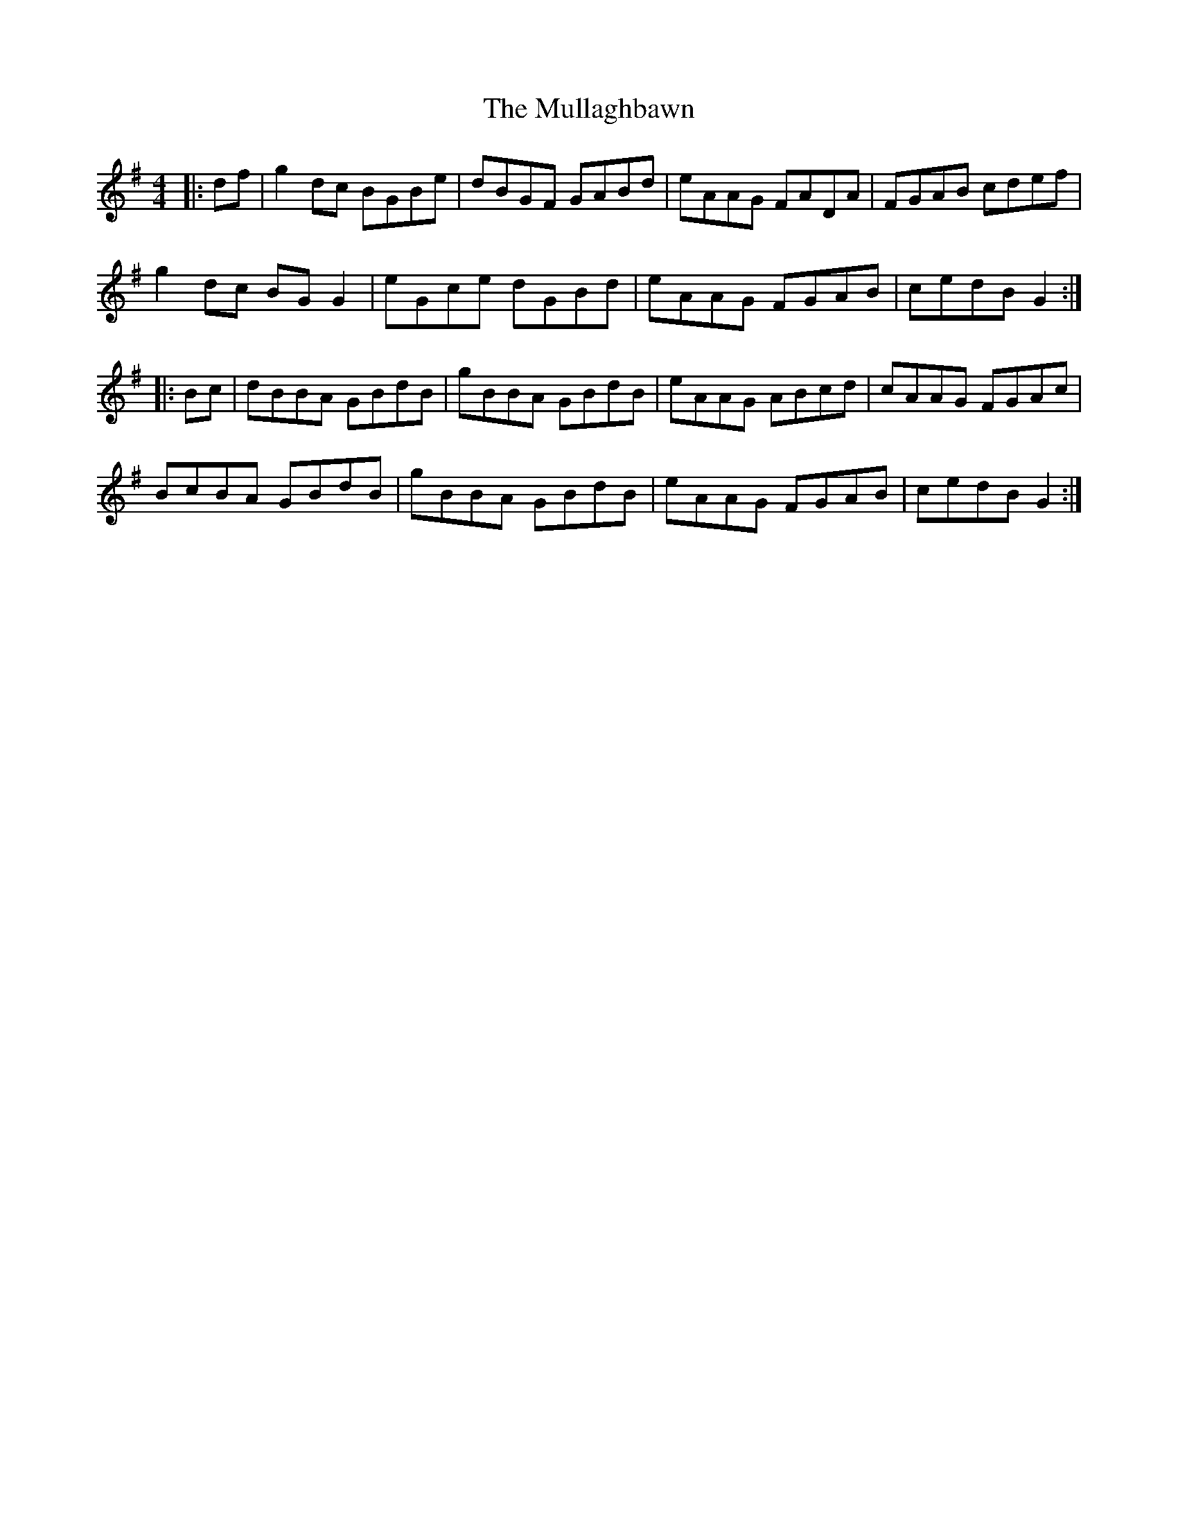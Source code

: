X: 28427
T: Mullaghbawn, The
R: reel
M: 4/4
K: Gmajor
|:df|g2dc BGBe|dBGF GABd|eAAG FADA|FGAB cdef|
g2dc BGG2|eGce dGBd|eAAG FGAB|cedB G2:|
|:Bc|dBBA GBdB|gBBA GBdB|eAAG ABcd|cAAG FGAc|
BcBA GBdB|gBBA GBdB|eAAG FGAB|cedB G2:|

